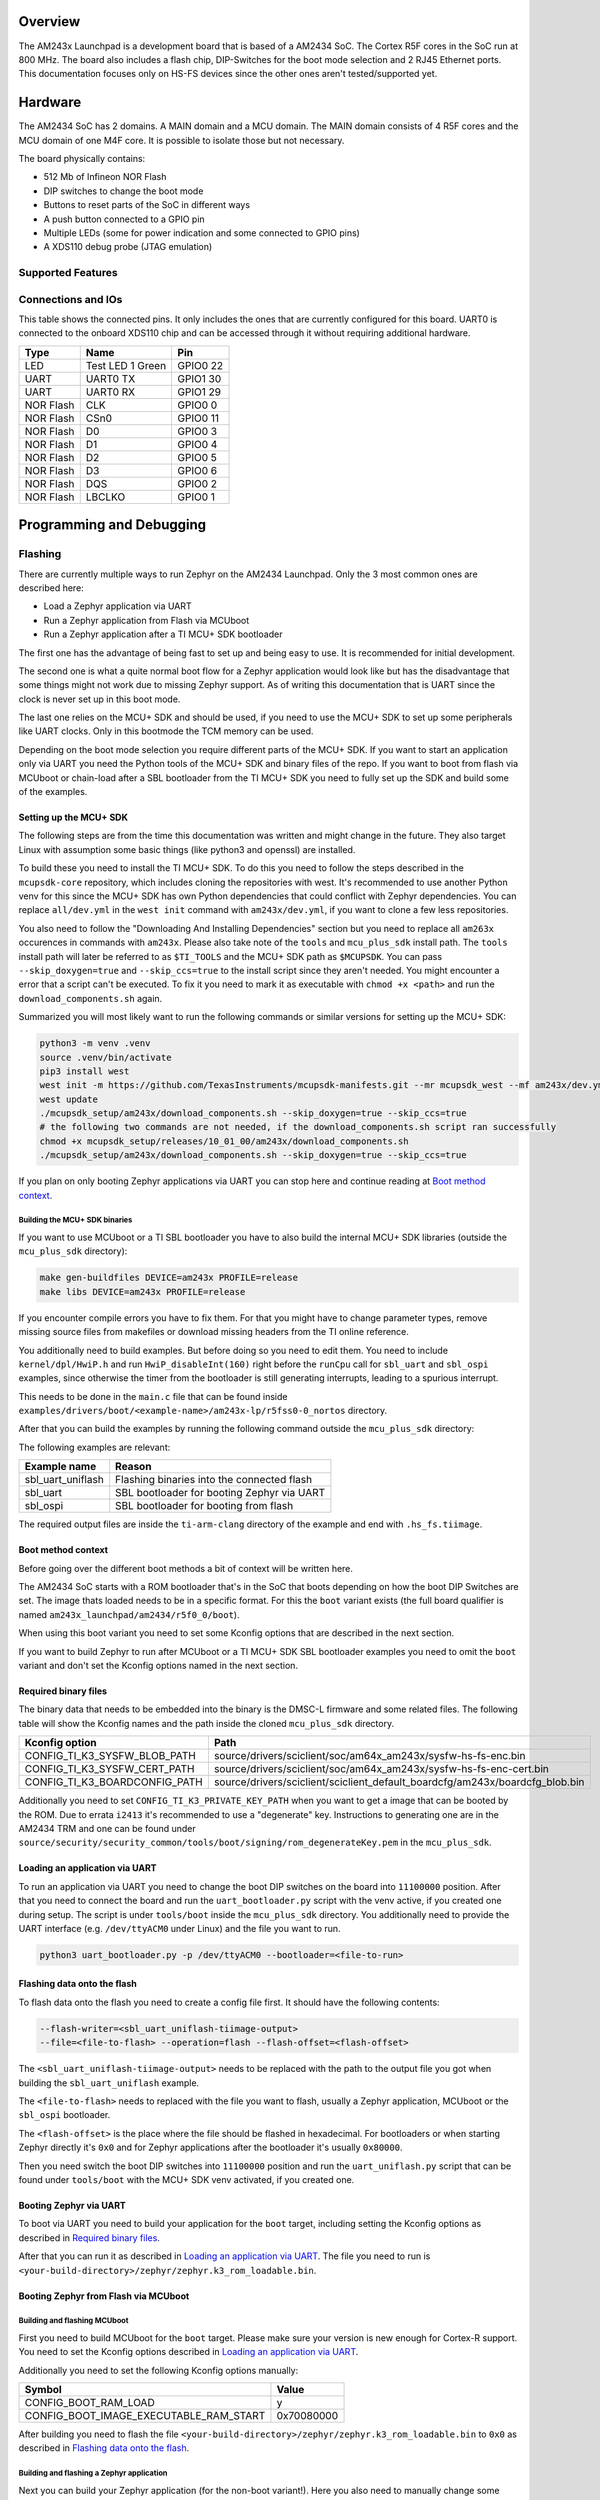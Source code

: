 .. zephyr:board:: am243x_launchpad

Overview
********

The AM243x Launchpad is a development board that is based of a AM2434 SoC. The
Cortex R5F cores in the SoC run at 800 MHz. The board also includes a flash
chip, DIP-Switches for the boot mode selection and 2 RJ45 Ethernet ports. This
documentation focuses only on HS-FS devices since the other ones aren't
tested/supported yet.


Hardware
********

The AM2434 SoC has 2 domains. A MAIN domain and a MCU domain. The MAIN domain
consists of 4 R5F cores and the MCU domain of one M4F core. It is possible to
isolate those but not necessary.

The board physically contains:

* 512 Mb of Infineon NOR Flash
* DIP switches to change the boot mode
* Buttons to reset parts of the SoC in different ways
* A push button connected to a GPIO pin
* Multiple LEDs (some for power indication and some connected to GPIO pins)
* A XDS110 debug probe (JTAG emulation)


Supported Features
==================

.. zephyr:board-supported-hw::


Connections and IOs
===================

This table shows the connected pins. It only includes the ones that are
currently configured for this board. UART0 is connected to the onboard XDS110
chip and can be accessed through it without requiring additional hardware.

+-----------+---------------------+----------+
| Type      | Name                | Pin      |
+===========+=====================+==========+
| LED       | Test LED 1 Green    | GPIO0 22 |
+-----------+---------------------+----------+
| UART      | UART0 TX            | GPIO1 30 |
+-----------+---------------------+----------+
| UART      | UART0 RX            | GPIO1 29 |
+-----------+---------------------+----------+
| NOR Flash | CLK                 | GPIO0 0  |
+-----------+---------------------+----------+
| NOR Flash | CSn0                | GPIO0 11 |
+-----------+---------------------+----------+
| NOR Flash | D0                  | GPIO0 3  |
+-----------+---------------------+----------+
| NOR Flash | D1                  | GPIO0 4  |
+-----------+---------------------+----------+
| NOR Flash | D2                  | GPIO0 5  |
+-----------+---------------------+----------+
| NOR Flash | D3                  | GPIO0 6  |
+-----------+---------------------+----------+
| NOR Flash | DQS                 | GPIO0 2  |
+-----------+---------------------+----------+
| NOR Flash | LBCLKO              | GPIO0 1  |
+-----------+---------------------+----------+


Programming and Debugging
*************************


Flashing
========
There are currently multiple ways to run Zephyr on the AM2434 Launchpad. Only
the 3 most common ones are described here:

* Load a Zephyr application via UART
* Run a Zephyr application from Flash via MCUboot
* Run a Zephyr application after a TI MCU+ SDK bootloader

The first one has the advantage of being fast to set up and being easy to use.
It is recommended for initial development.

The second one is what a quite normal boot flow for a Zephyr application would
look like but has the disadvantage that some things might not work due to
missing Zephyr support. As of writing this documentation that is UART since the
clock is never set up in this boot mode.

The last one relies on the MCU+ SDK and should be used, if you need to use the
MCU+ SDK to set up some peripherals like UART clocks. Only in this bootmode the
TCM memory can be used.

Depending on the boot mode selection you require different parts of the MCU+
SDK. If you want to start an application only via UART you need the Python tools
of the MCU+ SDK and binary files of the repo.
If you want to boot from flash via MCUboot or chain-load after a SBL bootloader
from the TI MCU+ SDK you need to fully set up the SDK and build some of the examples.


Setting up the MCU+ SDK
-----------------------

The following steps are from the time this documentation was written and might
change in the future. They also target Linux with assumption some basic things
(like python3 and openssl) are installed.

To build these you need to install the TI MCU+ SDK. To do this you need to
follow the steps described in the ``mcupsdk-core`` repository, which includes
cloning the repositories with west.  It's recommended to use another Python venv
for this since the MCU+ SDK has own Python dependencies that could conflict with
Zephyr dependencies. You can replace ``all/dev.yml`` in the ``west init``
command with ``am243x/dev.yml``, if you want to clone a few less repositories.

You also need to follow the "Downloading And Installing Dependencies" section
but you need to replace all ``am263x`` occurences in commands with ``am243x``.
Please also take note of the ``tools`` and ``mcu_plus_sdk`` install path. The
``tools`` install path will later be referred to as ``$TI_TOOLS`` and the MCU+
SDK path as ``$MCUPSDK``. You can pass ``--skip_doxygen=true`` and
``--skip_ccs=true`` to the install script since they aren't needed. You might
encounter a error that a script can't be executed. To fix it you need to mark it
as executable with ``chmod +x <path>`` and run the ``download_components.sh``
again.

Summarized you will most likely want to run the following commands or similar
versions for setting up the MCU+ SDK:

.. code-block:: console

   python3 -m venv .venv
   source .venv/bin/activate
   pip3 install west
   west init -m https://github.com/TexasInstruments/mcupsdk-manifests.git --mr mcupsdk_west --mf am243x/dev.yml
   west update
   ./mcupsdk_setup/am243x/download_components.sh --skip_doxygen=true --skip_ccs=true
   # the following two commands are not needed, if the download_components.sh script ran successfully
   chmod +x mcupsdk_setup/releases/10_01_00/am243x/download_components.sh
   ./mcupsdk_setup/am243x/download_components.sh --skip_doxygen=true --skip_ccs=true


If you plan on only booting Zephyr applications via UART you can stop here and
continue reading at `Boot method context`_.


Building the MCU+ SDK binaries
^^^^^^^^^^^^^^^^^^^^^^^^^^^^^^

If you want to use MCUboot or a TI SBL bootloader you have to also build the
internal MCU+ SDK libraries (outside the ``mcu_plus_sdk`` directory):

.. code-block:: console

   make gen-buildfiles DEVICE=am243x PROFILE=release
   make libs DEVICE=am243x PROFILE=release

If you encounter compile errors you have to fix them. For that you might have to
change parameter types, remove missing source files from makefiles or download
missing headers from the TI online reference.

You additionally need to build examples. But before doing so you need to edit
them. You need to include ``kernel/dpl/HwiP.h`` and run ``HwiP_disableInt(160)``
right before the ``runCpu`` call for ``sbl_uart`` and ``sbl_ospi`` examples,
since otherwise the timer from the bootloader is still generating interrupts,
leading to a spurious interrupt.

This needs to be done in the ``main.c`` file that can be found inside
``examples/drivers/boot/<example-name>/am243x-lp/r5fss0-0_nortos`` directory.

After that you can build the examples by running the following command outside
the ``mcu_plus_sdk`` directory:

.. code-block:: console
   make -C examples/drivers/boot/<example-name>/am243x-lp/r5fss0-0_nortos/ti-arm-clang DEVICE=am243x PROFILE=RELEASE

The following examples are relevant:

+-------------------+--------------------------------------------+
| Example name      | Reason                                     |
+===================+============================================+
| sbl_uart_uniflash | Flashing binaries into the connected flash |
+-------------------+--------------------------------------------+
| sbl_uart          | SBL bootloader for booting Zephyr via UART |
+-------------------+--------------------------------------------+
| sbl_ospi          | SBL bootloader for booting from flash      |
+-------------------+--------------------------------------------+

The required output files are inside the ``ti-arm-clang`` directory of the
example and end with ``.hs_fs.tiimage``.


Boot method context
-------------------

Before going over the different boot methods a bit of context will be written
here.

The AM2434 SoC starts with a ROM bootloader that's in the SoC that boots
depending on how the boot DIP Switches are set. The image thats loaded needs to
be in a specific format. For this the ``boot`` variant exists (the full board
qualifier is named ``am243x_launchpad/am2434/r5f0_0/boot``).

When using this boot variant you need to set some Kconfig options that are
described in the next section.

If you want to build Zephyr to run after MCUboot or a TI MCU+ SDK SBL bootloader
examples you need to omit the ``boot`` variant and don't set the Kconfig options
named in the next section.


Required binary files
---------------------

The binary data that needs to be embedded into the binary is the DMSC-L firmware
and some related files. The following table will show the Kconfig names and the
path inside the cloned ``mcu_plus_sdk`` directory.

+-------------------------------+------------------------------------------------------------------------------+
| Kconfig option                | Path                                                                         |
+===============================+==============================================================================+
| CONFIG_TI_K3_SYSFW_BLOB_PATH  | source/drivers/sciclient/soc/am64x_am243x/sysfw-hs-fs-enc.bin                |
+-------------------------------+------------------------------------------------------------------------------+
| CONFIG_TI_K3_SYSFW_CERT_PATH  | source/drivers/sciclient/soc/am64x_am243x/sysfw-hs-fs-enc-cert.bin           |
+-------------------------------+------------------------------------------------------------------------------+
| CONFIG_TI_K3_BOARDCONFIG_PATH | source/drivers/sciclient/sciclient_default_boardcfg/am243x/boardcfg_blob.bin |
+-------------------------------+------------------------------------------------------------------------------+

Additionally you need to set ``CONFIG_TI_K3_PRIVATE_KEY_PATH`` when you want to
get a image that can be booted by the ROM. Due to errata ``i2413`` it's
recommended to use a "degenerate" key. Instructions to generating one are in the
AM2434 TRM and one can be found under
``source/security/security_common/tools/boot/signing/rom_degenerateKey.pem`` in
the ``mcu_plus_sdk``.


Loading an application via UART
-------------------------------
To run an application via UART you need to change the boot DIP switches on the
board into ``11100000`` position. After that you need to connect the board and
run the ``uart_bootloader.py`` script with the venv active, if you created one
during setup. The script is under ``tools/boot`` inside the ``mcu_plus_sdk``
directory. You additionally need to provide the UART interface (e.g.
``/dev/ttyACM0`` under Linux) and the file you want to run.

.. code-block:: console

   python3 uart_bootloader.py -p /dev/ttyACM0 --bootloader=<file-to-run>


Flashing data onto the flash
----------------------------

To flash data onto the flash you need to create a config file first. It should
have the following contents:

.. code-block::

   --flash-writer=<sbl_uart_uniflash-tiimage-output>
   --file=<file-to-flash> --operation=flash --flash-offset=<flash-offset>

The ``<sbl_uart_uniflash-tiimage-output>`` needs to be replaced with the path to
the output file you got when building the ``sbl_uart_uniflash`` example.

The ``<file-to-flash>`` needs to replaced with the file you want to flash,
usually a Zephyr application, MCUboot or the ``sbl_ospi`` bootloader.

The ``<flash-offset>`` is the place where the file should be flashed in
hexadecimal. For bootloaders or when starting Zephyr directly it's ``0x0`` and
for Zephyr applications after the bootloader it's usually ``0x80000``.

Then you need switch the boot DIP switches into ``11100000`` position and run
the ``uart_uniflash.py`` script that can be found under ``tools/boot`` with the
MCU+ SDK venv activated, if you created one.

.. code-block:: console
   python3 uart_uniflash.py -p /dev/ttyACM0 --cfg <path-to-config>


Booting Zephyr via UART
-----------------------

To boot via UART you need to build your application for the ``boot`` target,
including setting the Kconfig options as described in `Required binary files`_.

After that you can run it as described in `Loading an application via UART`_.
The file you need to run is
``<your-build-directory>/zephyr/zephyr.k3_rom_loadable.bin``.


Booting Zephyr from Flash via MCUboot
-------------------------------------


Building and flashing MCUboot
^^^^^^^^^^^^^^^^^^^^^^^^^^^^^

First you need to build MCUboot for the ``boot`` target. Please make sure your
version is new enough for Cortex-R support. You need to set the Kconfig options
described in `Loading an application via UART`_.

Additionally you need to set the following Kconfig options manually:

+----------------------------------------+------------+
| Symbol                                 | Value      |
+========================================+============+
| CONFIG_BOOT_RAM_LOAD                   | y          |
+----------------------------------------+------------+
| CONFIG_BOOT_IMAGE_EXECUTABLE_RAM_START | 0x70080000 |
+----------------------------------------+------------+

After building you need to flash the file
``<your-build-directory>/zephyr/zephyr.k3_rom_loadable.bin`` to ``0x0`` as
described in `Flashing data onto the flash`_.


Building and flashing a Zephyr application
^^^^^^^^^^^^^^^^^^^^^^^^^^^^^^^^^^^^^^^^^^

Next you can build your Zephyr application (for the non-boot variant!). Here you
also need to manually change some Kconfig options.

+-----------------------------------------+------------+
| Symbol                                  | Value      |
+=========================================+============+
| CONFIG_BOOTLOADER_MCUBOOT               | y          |
+-----------------------------------------+------------+
| CONFIG_MCUBOOT_BOOTLOADER_MODE_RAM_LOAD | y          |
+-----------------------------------------+------------+
| CONFIG_MCUBOOT_SIGNATURE_KEY_FILE       | <key-path> |
+-----------------------------------------+------------+

The ``CONFIG_MCUBOOT_SIGNATURE_KEY_FILE`` leads to your private key with which
you signed the application. The default private key is inside the mcuboot
project with the name ``root-rsa-2048.pem``.

You then need to flash the file
``<your-build-directory>/zephyr/zephyr.signed.bin`` at the offset ``0x80000`` as
described in `Flashing data onto the flash`_.


Running
^^^^^^^

After flashing you need to disconnect the board and change the boot DIP switches
into ``01000100`` position. You only need to flash the MCUboot bootloader once,
as long as you don't erase/overwrite it's area.


Booting Zephyr after a TI MCU+ SDK SBL
--------------------------------------

To start Zephyr after a TI MCU+ SBL bootloader you first need to build it
normally for the non-boot variant.

Before booting you need to convert your built Zephyr binary into a format that
the TI example bootloader can boot. You can do this with the following commands,
where ``$TI_TOOLS`` refers to the root of where your ti-tools (clang, sysconfig
etc.) are installed (``$HOME/ti`` by default) and ``$MCUPSDK`` to the root of
the MCU+ SDK (directory called ``mcu_plus_sdk``).  You might have to change
version numbers in the commands. It's expected that the ``zephyr.elf`` from the
build output is in the current directory.

.. code-block:: bash

   $TI_TOOLS/sysconfig_1.21.2/nodejs/node $MCUPSDK/tools/boot/out2rprc/elf2rprc.js ./zephyr.elf
   $MCUPSDK/tools/boot/xipGen/xipGen.out -i ./zephyr.rprc -o ./zephyr.rprc_out -x ./zephyr.rprc_out_xip --flash-start-addr 0x60000000
   $MCUPSDK/tools/boot/xipGen/xipGen.out -i ./zephyr.rprc -o ./zephyr.rprc_out -x ./zephyr.rprc_out_xip --flash-start-addr 0x60000000
   $TI_TOOLS/sysconfig_1.21.2/nodejs/node $MCUPSDK/tools/boot/multicoreImageGen/multicoreImageGen.js --devID 55 --out ./zephyr.appimage ./zephyr.rprc_out@4
   $TI_TOOLS/sysconfig_1.21.2/nodejs/node $MCUPSDK/tools/boot/multicoreImageGen/multicoreImageGen.js --devID 55 --out ./zephyr.appimage_xip ./zephyr.rprc_out_xip@4
   python3 $MCUPSDK/source/security/security_common/tools/boot/signing/appimage_x509_cert_gen.py --bin ./zephyr.appimage --authtype 1 --key $MCUPSDK/source/security/security_common/tools/boot/signing/app_degenerateKey.pem --output ./zephyr.appimage.hs_fs

After that you will have a ``zephyr.appimage.hs_fs`` file in your current directory.


Running via UART SBL
^^^^^^^^^^^^^^^^^^^^

To run the Zephyr application you then have to run a command similar to the one
described in `Loading an application via UART`_. You also need to switch the
boot DIP switches into the position described in the section.

.. code-block:: console

   python3 uart_bootloader.py -p /dev/ttyACM0 --bootloader=<sbl_uart> --file=<path-to-zephyr.appimage.hs_fs>

The ``<sbl_uart>`` refers to the path to the ``.tiimage`` output when building
the ``sbl_uart`` example. The ``<path-to-zephyr.appimage.hs_fs>``needs to be
replaced with the path to the generated ``zephyr.appimage.hs_fs`` file from the
`Booting Zephyr after a TI MCU+ SDK SBL`_ section.


Running via flash SBL
^^^^^^^^^^^^^^^^^^^^^

To run a Zephyr application after a MCU+ SDK SBL bootloader you need to flash
the output from the ``sbl_ospi`` directory (specified in `Building the MCU+ SDK
binaries`_) at ``0x0`` according to `Flashing data onto the flash`_ and the
``zephyr.appimage.hs_fs`` at ``0x80000``, also according to `Flashing data onto
the flash`_.

After that you can switch the boot DIP switches into ``01000100`` position for
booting.


Debugging
=========

For debugging you can use OpenOCD. As of now you need to compile it yourself to
get a version that supports the board. The board config file is called
``ti_am243_launchpad.cfg``.

Additionally you can use the UART interface that is natively supported, though
it doesn't work when running Zephyr from flash without TI MCU+ SBL.


References
**********

AM2434 documents:
   https://www.ti.com/product/de-de/AM2434#tech-docs

AM243x LaunchPad documents:
   https://www.ti.com/tool/LP-AM243#tech-docs

MCU+ SDK Github repository:
   https://github.com/TexasInstruments/mcupsdk-core


License
*******

This document Copyright (c) Siemens Mobility GmbH

SPDX-License-Identifier: Apache-2.0

